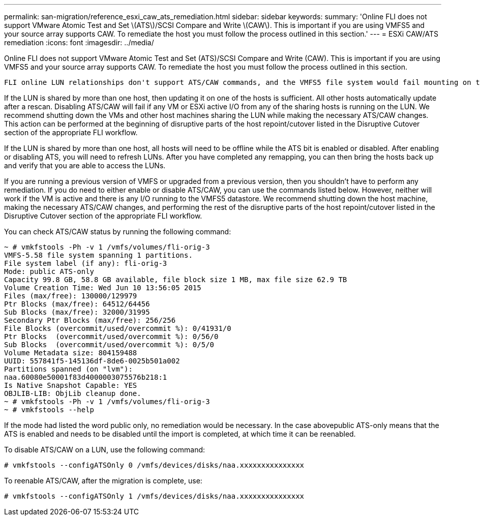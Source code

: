 ---
permalink: san-migration/reference_esxi_caw_ats_remediation.html
sidebar: sidebar
keywords: 
summary: 'Online FLI does not support VMware Atomic Test and Set \(ATS\)/SCSI Compare and Write \(CAW\). This is important if you are using VMFS5 and your source array supports CAW. To remediate the host you must follow the process outlined in this section.'
---
= ESXi CAW/ATS remediation
:icons: font
:imagesdir: ../media/

[.lead]
Online FLI does not support VMware Atomic Test and Set (ATS)/SCSI Compare and Write (CAW). This is important if you are using VMFS5 and your source array supports CAW. To remediate the host you must follow the process outlined in this section.

 FLI online LUN relationships don't support ATS/CAW commands, and the VMFS5 file system would fail mounting on the destination ESXi 5.x host. This is the result of a VMware maintaining an ATS bit on the VMFS5 header, which enforces CAW/ATS and will not allow the header to work on a host or array without ATS. The ATS bit is carried in the VMFS header, which is part of the first LUN listed in the Partitions spanned. This is the only LUN, if there are multiple extents listed, that needs to be remediated.

If the LUN is shared by more than one host, then updating it on one of the hosts is sufficient. All other hosts automatically update after a rescan. Disabling ATS/CAW will fail if any VM or ESXi active I/O from any of the sharing hosts is running on the LUN. We recommend shutting down the VMs and other host machines sharing the LUN while making the necessary ATS/CAW changes. This action can be performed at the beginning of disruptive parts of the host repoint/cutover listed in the Disruptive Cutover section of the appropriate FLI workflow.

If the LUN is shared by more than one host, all hosts will need to be offline while the ATS bit is enabled or disabled. After enabling or disabling ATS, you will need to refresh LUNs. After you have completed any remapping, you can then bring the hosts back up and verify that you are able to access the LUNs.

If you are running a previous version of VMFS or upgraded from a previous version, then you shouldn't have to perform any remediation. If you do need to either enable or disable ATS/CAW, you can use the commands listed below. However, neither will work if the VM is active and there is any I/O running to the VMFS5 datastore. We recommend shutting down the host machine, making the necessary ATS/CAW changes, and performing the rest of the disruptive parts of the host repoint/cutover listed in the Disruptive Cutover section of the appropriate FLI workflow.

You can check ATS/CAW status by running the following command:

----
~ # vmkfstools -Ph -v 1 /vmfs/volumes/fli-orig-3
VMFS-5.58 file system spanning 1 partitions.
File system label (if any): fli-orig-3
Mode: public ATS-only
Capacity 99.8 GB, 58.8 GB available, file block size 1 MB, max file size 62.9 TB
Volume Creation Time: Wed Jun 10 13:56:05 2015
Files (max/free): 130000/129979
Ptr Blocks (max/free): 64512/64456
Sub Blocks (max/free): 32000/31995
Secondary Ptr Blocks (max/free): 256/256
File Blocks (overcommit/used/overcommit %): 0/41931/0
Ptr Blocks  (overcommit/used/overcommit %): 0/56/0
Sub Blocks  (overcommit/used/overcommit %): 0/5/0
Volume Metadata size: 804159488
UUID: 557841f5-145136df-8de6-0025b501a002
Partitions spanned (on "lvm"):
naa.60080e50001f83d4000003075576b218:1
Is Native Snapshot Capable: YES
OBJLIB-LIB: ObjLib cleanup done.
~ # vmkfstools -Ph -v 1 /vmfs/volumes/fli-orig-3
~ # vmkfstools --help
----

If the mode had listed the word public only, no remediation would be necessary. In the case abovepublic ATS-only means that the ATS is enabled and needs to be disabled until the import is completed, at which time it can be reenabled.

To disable ATS/CAW on a LUN, use the following command:

----
# vmkfstools --configATSOnly 0 /vmfs/devices/disks/naa.xxxxxxxxxxxxxxx
----

To reenable ATS/CAW, after the migration is complete, use:

----
# vmkfstools --configATSOnly 1 /vmfs/devices/disks/naa.xxxxxxxxxxxxxxx
----
